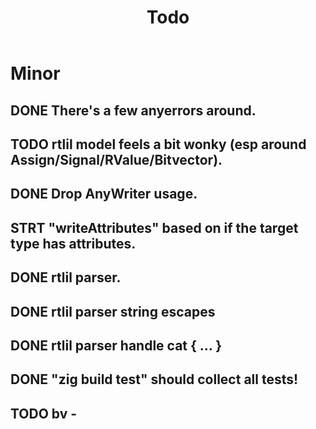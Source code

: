 #+title: Todo

* Minor
** DONE There's a few anyerrors around.
** TODO rtlil model feels a bit wonky (esp around Assign/Signal/RValue/Bitvector).
** DONE Drop AnyWriter usage.
** STRT "writeAttributes" based on if the target type has attributes.
** DONE rtlil parser.
** DONE rtlil parser string escapes
** DONE rtlil parser handle cat { ... }
** DONE "zig build test" should collect all tests!
** TODO bv -
